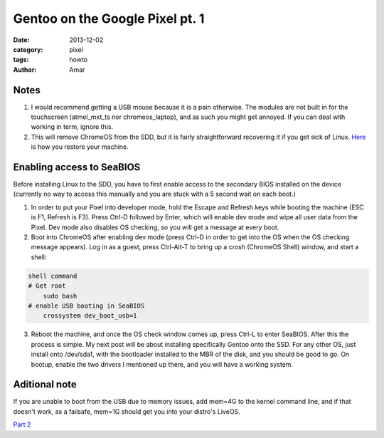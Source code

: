 Gentoo on the Google Pixel pt. 1
#################################
:date: 2013-12-02
:category: pixel
:tags: howto
:author: Amar

Notes
-------

1) I would recommend getting a USB mouse because it is a pain otherwise. The modules are not built in for the touchscreen (atmel_mxt_ts nor chromeos_laptop), and as such you might get annoyed.  If you can deal with working in term, ignore this.

2) This will remove ChromeOS from the SDD, but it is fairly straightforward recovering it if you get sick of Linux.  Here_ is how you restore your machine.

Enabling access to SeaBIOS
----------------------------

Before installing Linux to the SDD, you have to first enable access to the secondary BIOS installed on the device (currently no way to access this manually and you are stuck with a 5 second wait on each boot.)

1) In order to put your Pixel into developer mode, hold the Escape and Refresh keys while booting the machine (ESC is F1, Refresh is F3).  Press Ctrl-D followed by Enter, which will enable dev mode and wipe all user data from the Pixel.  Dev mode also disables OS checking, so you will get a message at every boot.  

2) Boot into ChromeOS after enabling dev mode (press Ctrl-D in order to get into the OS when the OS checking message appears).  Log in as a guest, press Ctrl-Alt-T to bring up a crosh (ChromeOS Shell) window, and start a shell:

.. code-block:: bash

    shell command
    # Get root
	sudo bash
    # enable USB booting in SeaBIOS
	crossystem dev_boot_usb=1

3) Reboot the machine, and once the OS check window comes up, press Ctrl-L to enter SeaBIOS.  After this the process is simple.  My next post will be about installing specifically Gentoo onto the SSD.  For any other OS, just install onto /dev/sda1, with the bootloader installed to the MBR of the disk, and you should be good to go.  On bootup, enable the two drivers I mentioned up there, and you will have a working system.  

Aditional note
--------------
If you are unable to boot from the USB due to memory issues, add mem=4G to the kernel command line, and if that doesn't work, as a failsafe, mem=1G should get you into your distro's LiveOS.


`Part 2`_ 

.. _`Part 2`: http://ampx.minhas.io/posts/2014/Jan/23/gentoo-on-the-google-pixel-pt-2.html
.. _Here: http://support.google.com/chromeos/bin/answer.py?hl=en&answer=1080595

